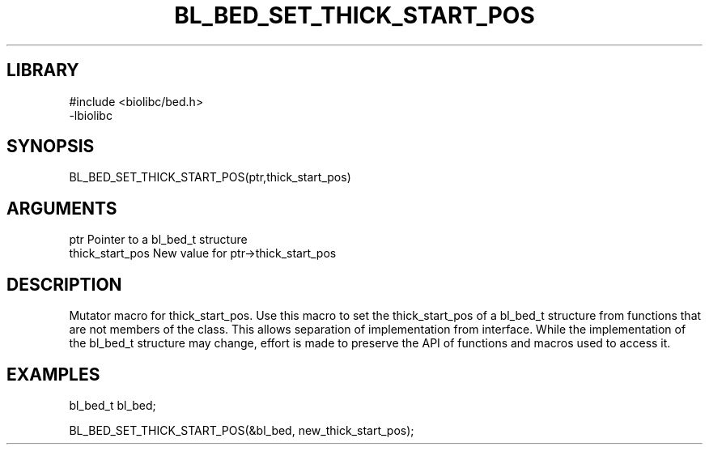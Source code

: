 \" Generated by /home/bacon/scripts/gen-get-set
.TH BL_BED_SET_THICK_START_POS 3

.SH LIBRARY
.nf
.na
#include <biolibc/bed.h>
-lbiolibc
.ad
.fi

\" Convention:
\" Underline anything that is typed verbatim - commands, etc.
.SH SYNOPSIS
.PP
.nf 
.na
BL_BED_SET_THICK_START_POS(ptr,thick_start_pos)
.ad
.fi

.SH ARGUMENTS
.nf
.na
ptr              Pointer to a bl_bed_t structure
thick_start_pos  New value for ptr->thick_start_pos
.ad
.fi

.SH DESCRIPTION

Mutator macro for thick_start_pos.  Use this macro to set the thick_start_pos of
a bl_bed_t structure from functions that are not members of the class.
This allows separation of implementation from interface.  While the
implementation of the bl_bed_t structure may change, effort is made to
preserve the API of functions and macros used to access it.

.SH EXAMPLES

.nf
.na
bl_bed_t   bl_bed;

BL_BED_SET_THICK_START_POS(&bl_bed, new_thick_start_pos);
.ad
.fi

